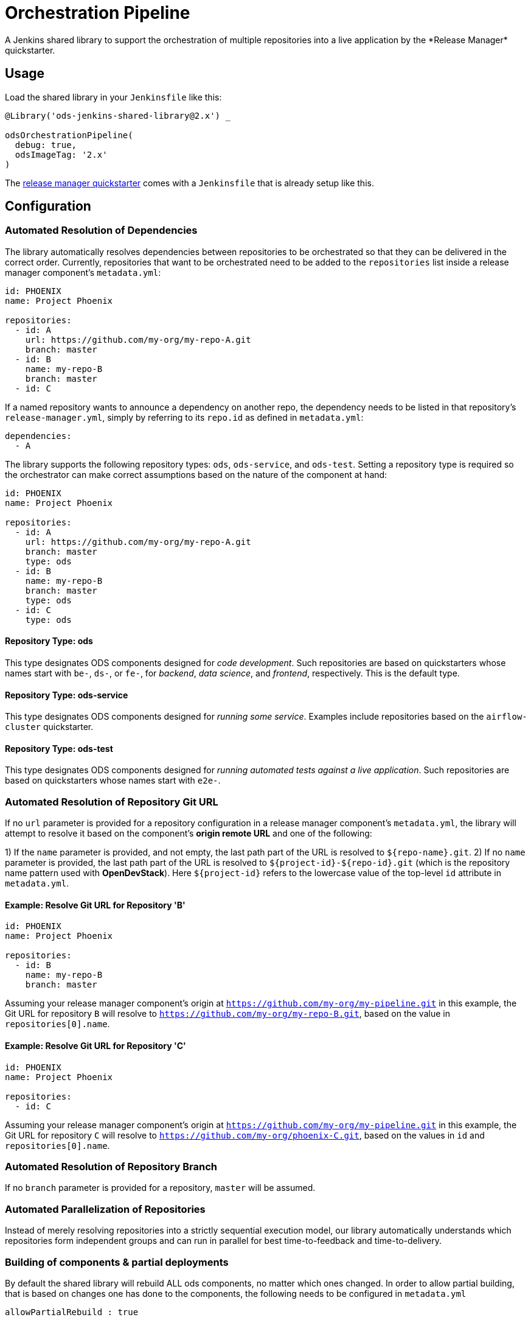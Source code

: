 = Orchestration Pipeline
A Jenkins shared library to support the orchestration of multiple repositories into a live application by the *Release Manager* quickstarter.

== Usage

Load the shared library in your `Jenkinsfile` like this:

[source,groovy]
----
@Library('ods-jenkins-shared-library@2.x') _

odsOrchestrationPipeline(
  debug: true,
  odsImageTag: '2.x'
)
----

The xref:quickstarters:release-manager.adoc[release manager quickstarter] comes with a `Jenkinsfile` that is already setup like this.

== Configuration

=== Automated Resolution of Dependencies

The library automatically resolves dependencies between repositories to be orchestrated so that they can be delivered in the correct order. Currently, repositories that want to be orchestrated need to be added to the `repositories` list inside a release manager component's `metadata.yml`:

```
id: PHOENIX
name: Project Phoenix

repositories:
  - id: A
    url: https://github.com/my-org/my-repo-A.git
    branch: master
  - id: B
    name: my-repo-B
    branch: master
  - id: C
```

If a named repository wants to announce a dependency on another repo, the dependency needs to be listed in that repository's `release-manager.yml`, simply by referring to its `repo.id` as defined in `metadata.yml`:

```
dependencies:
  - A
```

The library supports the following repository types: `ods`, `ods-service`, and `ods-test`. Setting a repository type is required so the orchestrator can make correct assumptions based on the nature of the component at hand:

```
id: PHOENIX
name: Project Phoenix

repositories:
  - id: A
    url: https://github.com/my-org/my-repo-A.git
    branch: master
    type: ods
  - id: B
    name: my-repo-B
    branch: master
    type: ods
  - id: C
    type: ods
```

==== Repository Type: ods

This type designates ODS components designed for _code development_. Such repositories are based on quickstarters whose names start with `be-`, `ds-`, or `fe-`, for _backend_, _data science_, and _frontend_, respectively. This is the default type.

==== Repository Type: ods-service

This type designates ODS components designed for _running some service_. Examples include repositories based on the `airflow-cluster` quickstarter.

==== Repository Type: ods-test

This type designates ODS components designed for _running automated tests against a live application_. Such repositories are based on quickstarters whose names start with `e2e-`.

=== Automated Resolution of Repository Git URL

If no `url` parameter is provided for a repository configuration in a release manager component's `metadata.yml`, the library will attempt to resolve it based on the component's *origin remote URL* and one of the following:

1) If the `name` parameter is provided, and not empty, the last path part of the URL is resolved to `${repo-name}.git`.
2) If no `name` parameter is provided, the last path part of the URL is resolved to `${project-id}-${repo-id}.git` (which is the repository name pattern used with *OpenDevStack*). Here `${project-id}` refers to the lowercase value of the top-level `id` attribute in `metadata.yml`.

==== Example: Resolve Git URL for Repository 'B'

```
id: PHOENIX
name: Project Phoenix

repositories:
  - id: B
    name: my-repo-B
    branch: master
```

Assuming your release manager component's origin at `https://github.com/my-org/my-pipeline.git` in this example, the Git URL for repository `B` will resolve to `https://github.com/my-org/my-repo-B.git`, based on the value in `repositories[0].name`.

==== Example: Resolve Git URL for Repository 'C'

```
id: PHOENIX
name: Project Phoenix

repositories:
  - id: C
```

Assuming your release manager component's origin at `https://github.com/my-org/my-pipeline.git` in this example, the Git URL for repository `C` will resolve to `https://github.com/my-org/phoenix-C.git`, based on the values in `id` and `repositories[0].name`.

=== Automated Resolution of Repository Branch

If no `branch` parameter is provided for a repository, `master` will be assumed.

=== Automated Parallelization of Repositories

Instead of merely resolving repositories into a strictly sequential execution model, our library automatically understands which repositories form independent groups and can run in parallel for best time-to-feedback and time-to-delivery.

=== Building of components & partial deployments

By default the shared library will rebuild ALL ods components, no matter which ones changed. In order to allow
partial building, that is based on changes one has done to the components, the following needs to be configured
in `metadata.yml`
----
allowPartialRebuild : true
----

If one repository should always be rebuild, even if partial rebuild is configured on root level, `forceRebuild : true` can be set a repository level, e.g.

```
id: PHOENIX
name: Project Phoenix

repositories:
  - id: B
    name: my-repo-B
    forceRebuild : true
```

== Automated Generation of Compliance Documents

The library automatically generates Lean Validation (LeVA) compliance reports based on data in your Jira project, as well as data generated along the automated build, deploy, test, and release process by the release manager component.

*Note:* when you configure a Jira service in the release manager component's `metadata.yml`, our library expects your Jira project (identified by `id`) to follow a specific structure. If your Jira project has not been set up by *OpenDevStack* lately, your structure will most likely be different. While we plan to support custom Jira setups in the future, you may disable the dependency on the Jira service entirely, as shown in the following example:

```
services:
  bitbucket:
    credentials:
      id: my-bitbucket-credentials
#  jira:
#    credentials:
#      id: my-jira-credentials
  nexus:
    repository:
      name: leva-documentation
```

In this case, the library will fall back to the document chapter templates located in your release manager component's `docs` folder. Therein, you can provide chapter data to be loaded into the supported compliance documents.

== Additional Capabilities

The library supports the activation of various capabilities through the `capabilities:` field in `metadata.yml`.

=== Zephyr for Jira

```
capabilities:
  - Zephyr
```

The Zephyr for Jira capability currently supports:

- Reporting the result of a test execution to Zephyr for Jira

== Environment Promotion

This section will guide you through the "environment promotion" feature of the orchestration pipeline.
It is assumed have the release manager quickstarter already provisioned and configured in your project.

=== What is the "environment promotion" feature?

Typically, software is running in different environments, such as one environment for development (DEV), one for quality assurance (QA), and one for production (PROD - this is what end-users of the software consume). Developers work on on the software in the development environment, and once they finish one version (a state) of the software, they bring that version to the QA environment, and once this version is deemed production-ready it is brought to the production environment so that users can consume the new version.

The environment promotion feature of the orchestration pipeline automates moving a certain version of the software from one environment to the next. Developers only have to tell the orchestration pipeline if a new version should be built (in DEV) and packaged as an installable "release bundle", or if an existing "release bundle" should be promoted to either the QA or the production environment.

The environment promotion feature is part of the regular orchestration pipeline. Therefore, the promotion is executed from various Jenkins stages. It is not possible to change the process itself, but you can customize how the promotion happens exactly for each of your software components.

=== Source Code Organisation

The components of your software are defined in the `repositories` section of the `metadata.yml` file in the release manager repository. In order for the orchestration pipeline to know which state of each component should be promoted, it needs to have some knowledge about how version control in your repositories is organised. Everything depends on a user-supplied build parameter named `version` to the Jenkins pipeline. Other input parameters do not have any impact on source code lookup.

- When no `version` is given, the orchestration pipeline will default to `WIP` (work in progress). In this scenario, source code for each repository is taken from the configured branch in the `metadata.yml` file (defaulting to `master` if no branch is specified there).
- When a `version` is given, source code will be taken from a branch `release/$VERSION` in each repository. When this branch does not exist yet, it will be created (based on the configured branch in `metadata.yml`) by the pipeline. Subsequent runs with the same `version` input will take the source code from the created release branch - changes to the configured branch will have no effect on this version! This is by design: it allows some developers to work on new features on the mainline branch (typically `master`) while others polish the release branch. To this end, the orchestration pipeline allows to enable separate development environments per version to isolate changes in OpenShift resources (see section "Environments" further down).
- The orchestration pipeline applies the same branching rules to the release manager repository - it will create a release branch per version. There is one small caveat here: Jenkins only considers the `Jenkinsfile` from the branch which is configured for a pipeline. That means that for a pipeline setup against `master`, Jenkins will always execute the latest `Jenkinsfile` from `master`, even when you pass an  explicit `version` to the pipeline. The orchestration pipeline will read e.g. the `metadata.yml` file from the matching release branch, but the `Jenkinsfile` itself will be from `master`. Usually, this should not be an issue as you should not make changes to the `Jenkinsfile` of the release manager repository anyway.

=== Release bundles

A specific "release bundle" is identified by four data points: a `version` (as outlined above), a `changeId`, a build number and an environment. The `version`, `changeId` and `environment` are user-supplied input parameters to the release manager pipeline, the build number is calculated automatically. The `changeId` can be any string meaningful to the user, its value does not have any effect on the operation of the orchestration pipeline. The environment input variable (such as `DEV`) will be shortened to a single-letter token (e.g. `D`).

Technically speaking, a release bundle is a certain state of the release manager repository and the state of each linked repository at that time. This state is identified by a Git tag. For example, a release bundle with `version=1`, `changeId=1234`, `buildNumber=0` and `environment=DEV` is identified by the Git tag `v1-1234-0-D`. This tag is set on the release manager repository, and all repositories the `metadata.yml` refers to at this time.

=== Environments

The orchestration pipeline assumes three "conceptual" environments: DEV, QA and PROD (with short token forms D, Q and P). Those environments are strictly ordered - a state should go from DEV to QA, and then from QA to PROD.

To ensure that software progresses along the DEV -> QA -> PROD path, release bundles from environment DEV can only be installed into QA, and only a release bundle from QA can be installed into PROD. Installing a release bundle from DEV into PROD is not allowed.

Each "conceptual" environment is mapped to an OpenShift namespace:

- DEV to `$PROJECT-dev` (e.g. `foo-dev`)
- QA to `$PROJECT-test` (e.g. `foo-test`. Note that it is NOT `-qa`!)
- PROD to `$PROJECT-prod` (e.g. `foo-prod`)

Keep in mind that when you create a new project with OpenDevStack, you get three OpenShift namespaces:

- `foo-dev` (your DEV environment)
- `foo-test` (your QA environment - unfortunately not named `-qa` for historical reasons)
- `foo-cd` (where Jenkins runs and the pipelines such as the orchestration pipeline are executed)

So while there is a corresponding namespace for DEV and QA, there is no namespace corresponding to the PROD environment out-of-the-box. This is because it is assumed that your PROD environment is likely on another cluster altogether. To create `foo-prod` on another cluster, you (or someone with appropriate rights) can run the script located at https://github.com/opendevstack/ods-core/blob/master/ocp-scripts/create-target-project.sh. Then you need to tell orchestration pipeline two things: where the API of the external cluster is, and the credentials with which to access it. A typical configuration is:

```
id: foo
...
repositories: [ ... ]
environments:
  prod:
    apiUrl: https://api.example.com
    credentialsId: foo-cd-foo-prod
```

This assumes you have the API token credentials stored in a secret of type `kubernetes.io/basic-auth` named `foo-prod` in the `foo-cd` namespace. This secret needs to be synced with Jenkins (which is achieved by labeling it with `credential.sync.jenkins.openshift.io=true`). The stored credentials need to belong to a serviceaccount with rights to admin the `foo-prod` namespace. The easiest way to setup all of this is by running the script located at https://github.com/opendevstack/ods-core/blob/master/ocp-scripts/create-target-sa-secret.sh, which makes use of the output of the `create-target-project.sh` ran earlier.

TIP: It is also possible to have the PROD environment on the same cluster, then you simply create a `foo-prod` namespace next to `foo-dev` and `foo-test`, and allow the `foo-cd:jenkins` account to admin that project. In that case, you do not need to configure anything in `metadata.yml` as the default configuration assumes the same cluster. The opposite is also possible: you can configure the QA environment to be on a different cluster than the DEV environment - simply follow the instructions above to create a `foo-test` namespace.

As mentioned in the "Source Code Organisation" section, the orchestration pipeline allows to enable separate development environments to isolate different versions. When this mode is enabled, pipeline runs with `version=WIP` will deploy into the `$PROJECT-dev` as usual, but pipeline runs with `version=X` will deploy into `$PROJECT-dev-X`. If `$PROJECT-dev-X` does not exist yet, it will be created on the fly (by cloning `$PROJECT-dev` with its serviceaccounts and rolebindings). For the creation to work, the `jenkins` serviceaccount running the pipeline needs to have `self-provisioner` permissions (which need to be granted by a cluster admin). To enable (up to three) separate development environments, you can set `versionedDevEnvs` to `true` in the config map of your `Jenkinsfile`, like this:

```
def config = [debug: true, odsImageTag: 'x.x', versionedDevEnvs: true]
```


=== Walkthrough

Let's start by assuming you have a project FOO with two components, X and Y. These components are defined under the `repositories` section in the `metadata.yml` file of the release manager repository. When you want to create a new release, you start the orchestration pipeline with input parameters - we will use version `1` and change ID `1234` in this example. The environment should be `DEV`. At the end of the pipeline run, you'll have a release bundle identified by the tag `v1-1234-0-D`. This release can later be promoted as-is to QA. Once it is installed there, the same release bundle will be tagged with `v1-1234-0-Q` which can then be promoted to PROD (where it will be tagged with `v1-1234-0-P`).

To create a release bundle, the orchestration pipeline will first trigger the build of each component. Then, it will export all resources in your OpenShift namespace (`$PROJECT-$ENVIRONMENT`, here `foo-dev`) belonging to the component. By convention, this means all resources labeled with `app=$PROJECT-$COMPONENT` (e.g. `app=foo-x`). Any resources without such a label will NOT be part of the release bundle. The exported resources are stored in a `template.yml` file (an OpenShift template) located in the `openshift-exported` folder within each component repository. Further, the container image SHA of the running pod is retrieved and stored in the file `image-sha` in the same folder. Once done, the orchestration pipeline will commit the two files, tag the commit with `v1-1234-0-D` and push to the remote. After this process has been done for all repositories, the same tag is also applied to the release manager repository. At this stage, the "dev release bundle" is complete and can be installed into QA.

To trigger the installation of an existing release bundle, the user needs to supply a `version` and `changeId` which has previously been used to create a release bundle. In our example, supplying `version=1`, `changeId=1234` and `environment=QA` will promote the release bundle identified by `v1-1234-0-D` to the QA environment and tag it with `v1-1234-0-Q`. Now that we have a "QA release bundle", we can promote it to PROD by supplying `version=1`, `changeId=1234` and `environment=PROD`.


=== Customizing release bundle creation

As outlined above, a release bundle is essentially a state of all involved Git repositories. Each component repository contains two artifacts:

- a container image SHA
- OpenShift resource configuration (expressed in an OpenShift template)

You cannot modify the image SHA (it is the result of what the component pipeline builds), but you can influence the OpenShift template. One reason to do so is that e.g. routes or `ConfigMap` values will need to differ between environments, and you need to tell the orchestration pipeline to parametrize the templates, and to supply the right values when the templates are applied in the target environment.

When the orchestration pipeline exports configuration, it has no way to tell which values should actually be parameters. For example, you might have a route `x.foo-dev.dev-cluster.com` in DEV, and want this to be `x.foo-test.dev-cluster.com` in QA and `x.foo-prod.prod-cluster.com` in PROD. In the exported template, the value `x.foo-dev.dev-cluster.com` will be hardcoded. To fix this, you can create three files in the release manager repository, `dev.env`, `qa.env` and `prod.env`. These files may contain `PARAM=value` lines, like this:

dev.env
----
X_ROUTE=x.foo-dev.dev-cluster.com
----

qa.env
----
X_ROUTE=x.foo-test.dev-cluster.com
----

prod.env
----
X_ROUTE=x.foo-prod.prod-cluster.com
----

All three files need to list the exact same parameters - otherwise applying the templates will fail. Once those param files are present, the orchestration pipeline will pick them up automatically. When you create a release bundle (in DEV), the param file is applied "in reverse", meaning that any concrete param value (on the right) will be substituted with the param key (on the left) in the template. Later when the template is applied in e.g. QA, the param keys are replaced with the concrete values from `qa.env`.

IMPORTANT: It is necessary to have all the param files completed before you create a release bundle - if you want to change e.g. the value of a parameter in the `prod.env` file afterwards, you will need to create a new release bundle (as they are identified by Git tags, which do not move when you make new commits on the release branch).

Next to parametrizing templates, you can also adjust how the export is done. As the export is using https://github.com/opendevstack/tailor[Tailor], the best way to customize is to supply a `Tailorfile` in the `openshift-exported` folder, in which you can define the options you want to set, such as excluding certain labels or resource types, or preserving specific fields in the live configuration. Please see Tailor's documentation for more information. It is also possible to have different configuration files per environment if you suffix with the `$PROJECT`, e.g. `Tailorfile.foo-dev`.

TIP: If you have component-specific parameters that differ between environments, a lightweight way to add these is via parameter files located in the `openshift-exported` folder matching the target project such as `foo-dev.env`, `foo-test.env` and `foo-prod.env`. These files are picked up automatically without special setup in a `Tailorfile`.

=== Authoring OpenShift configuration

In the process described above, the OpenShift configuration is exported and stored in the repositories in `openshift-exported`. This approach is easy to get started with, but it does have limitations:

- There is no defined state: whatever gets exported is what will be promoted, even if a certain configuration was meant to be only temporary or is specific to e.g. only the DEV environment.
- There is little traceability: as configuration is done through the OpenShift web interface, it is not known who did the change and when, and no chance for other team members to review that change.
- The parametrization of the exported template might produce incorrect results as it is just a string search-and-replace operation without further knowledge of the meaning of your configuration values.

To overcome these issues, it is possible to author the OpenShift templates yourself instead of exporting them. The fastest way to start with this is by renaming the folder `openshift-exported` (containing the exported template) to `openshift.` From this point on, the orchestration pipeline will skip the export, and apply whatever is defined in the `openshift` folder.

TIP: If you are new to writing OpenShift templates, please read https://github.com/opendevstack/tailor#template-authoring.

When you author templates, you can also store the secrets in the param files GPG encrypted (`.env.enc` files). To achieve this, you need to create a private/public keypair for Jenkins, store the private key in a secret called `tailor-private-key` in your `foo-cd` namespace, and sync it as a Jenkins credentials item. Once the `.env.enc` files are encrypted against the public key, the orchestration pipeline will automatically use the private key to decrypt the params on-the-fly. Please see https://github.com/opendevstack/tailor#working-with-secrets[Working with Secrets] for more information.

=== Known Limitations

- For versioned, separate DEV environments, pulling images from the `foo-cd` namespace is not possible (because the `foo-cd:jenkins` serviceaccount does not have admin rights in `foo-cd` and therefore can't grant access to it)
- Tagging means we are pointing to a concrete SHA of a Git repository. This enforces that no manual editing of exported config can happen between promotion to QA and promotion to PROD, which in effect forces everything to be parameterized properly.
- Every component must have exactly one `DeploymentConfig` with exactly one pod and one container. The `DeploymentConfig` name must match the component ID. Further, the `DeploymentConfig` must have an image trigger set on the `latest` tag of the corresonding `ImageStream`.
- JIRA always triggers the `master` branch of the release manager, which means the `Jenkinsfile` is always taken from `master` (and NOT from the correct release branch - only `metadata.yml` etc. are read from the release branch)
- There is only one QA namespace, preventing to test multiple releases at the same time.
- The secret of the serviceaccount in the target cluster is known to the orchestration pipeline (as a Jenkins credential synced from OpenShift), therefore developers with edit/admin rights in the CD namespace have access to that secret
- Tags could manually be set / moved (this can be prevented in Bitbucket by administrators)
- Passwords etc. in the OpenShift configuration are stored in clear text in the export (this can be prevented by authoring templates and using a private key for encryption of param files)
- During export, the templates are parameterized automatically, but this is done using string search-and-replace and unwanted replacements might occur (this can be prevented by authoring the templates manually).
- By default, SonarQube scans (and reports) are only generated for the `master` branch of each component. As the orchestration pipeline automatically creates release branches for each version, no scans and reports are created on those. This can be changed by configuring `sonarQubeBranch: '*'`` in each component's `Jenkinsfile`, however keep in mind that quality trends etc. will be mixed up if you use the free version of SonarQube as that version does not have support for multiple branches.
- An existing QA-tag cannot be deployed again in PROD. This has been intentionally designed that way as any change to PROD needs its unique change ID, which results in a new tag.
